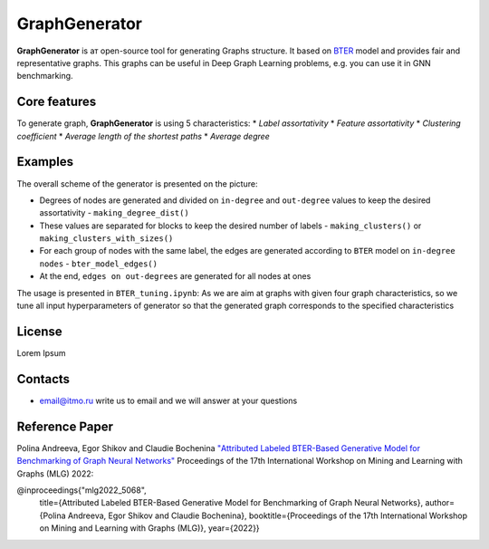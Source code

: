 =============================
GraphGenerator 
=============================

.. start-badges
.. list-table::
   :stub-columns: 1

   * - package
     - | |pypi|
   * - tests
     - | |build| |coverage|
   * - docs
     - |docs|
   * - license
     - | |license|
   * - stats
     - | |downloads_stats|
   * - support
     - | |tg|
   * - languages
     - | |eng| |rus|
     - 
.. end-badges

**GraphGenerator** is aт open-source tool for generating Graphs structure. 
It based on `BTER <https://arxiv.org/pdf/1302.6636.pdf>`_ model and provides fair and representative graphs.
This graphs can be useful in Deep Graph Learning problems, e.g. you can use it in GNN benchmarking.

Core features
-------------

To generate graph, **GraphGenerator** is using 5 characteristics: 
* *Label assortativity*
* *Feature assortativity*
* *Clustering coefficient*
* *Average length of the shortest paths*
* *Average degree*

Examples
--------
.. image:: docs/algo.png

The overall scheme of the generator is presented on the picture:

* Degrees of nodes are generated and divided on ``in-degree`` and ``out-degree`` values to keep the desired assortativity - ``making_degree_dist()``
* These values are separated for blocks to keep the desired number of labels - ``making_clusters()`` or ``making_clusters_with_sizes()``
* For each group of nodes with the same label, the edges are generated according to ``BTER`` model on ``in-degree nodes`` - ``bter_model_edges()``
* At the end, ``edges on out-degrees`` are generated for all nodes at ones

The usage is presented in ``BTER_tuning.ipynb``: As we are aim at graphs with given four graph characteristics,
so we tune all input hyperparameters of generator so that the generated graph corresponds
to the specified characteristics

License
-------
Lorem Ipsum

Contacts
--------
- email@itmo.ru write us to email and we will answer at your questions

Reference Paper
--------
Polina Andreeva, Egor Shikov and Claudie Bocheninа 
`"Attributed Labeled BTER-Based Generative Model for Benchmarking of Graph Neural Networks"  <http://www.mlgworkshop.org/2022/papers/MLG22_paper_5068.pdf>`_
Proceedings of the 17th International Workshop on Mining and Learning with Graphs (MLG) 2022:

@inproceedings{"mlg2022_5068",
    title={Attributed Labeled BTER-Based Generative Model for Benchmarking of Graph Neural Networks},
    author={Polina Andreeva, Egor Shikov and Claudie Bocheninа},
    booktitle={Proceedings of the 17th International Workshop on Mining and Learning with Graphs (MLG)},
    year={2022}}

